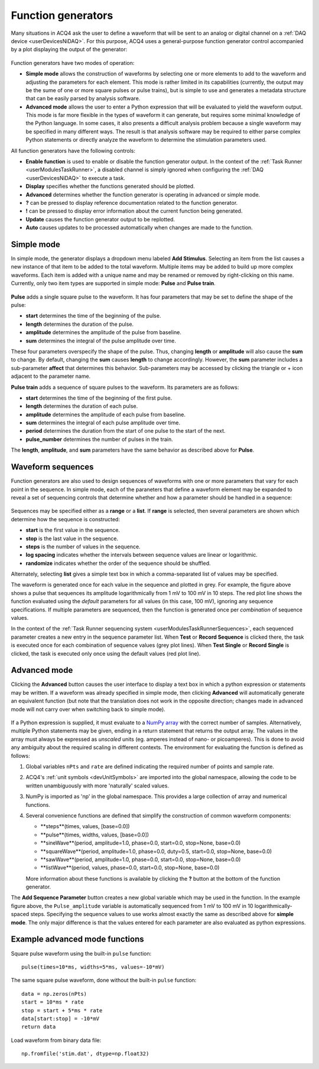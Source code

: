 .. _userInterfacesFunctionGenerator:

Function generators
===================

Many situations in ACQ4 ask the user to define a waveform that will be sent to an analog or digital channel on a :ref:`DAQ device <userDevicesNiDAQ>`. For this purpose, ACQ4 uses a general-purpose function generator control accompanied by a plot displaying the output of the generator:

    .. figure:: images/functionGenerator1.png

Function generators have two modes of operation: 
    
* **Simple mode** allows the construction of waveforms by selecting one or more elements to add to the waveform and adjusting the parameters for each element. This mode is rather limited in its capabilities (currently, the output may be the sume of one or more square pulses or pulse trains), but is simple to use and generates a metadata structure that can be easily parsed by analysis software.
* **Advanced mode** allows the user to enter a Python expression that will be evaluated to yield the waveform output. This mode is far more flexible in the types of waveform it can generate, but requires some minimal knowledge of the Python language. In some cases, it also presents a difficult analysis problem because a single waveform may be specified in many different ways. The result is that analysis software may be required to either parse complex Python statements or directly analyze the waveform to determine the stimulation parameters used.

All function generators have the following controls:
    
* **Enable function** is used to enable or disable the function generator output. In the context of the :ref:`Task Runner <userModulesTaskRunner>`, a disabled channel is simply ignored when configuring the :ref:`DAQ <userDevicesNiDAQ>` to execute a task.
* **Display** specifies whether the functions generated should be plotted. 
* **Advanced** determines whether the function generator is operating in advanced or simple mode. 
* **?** can be pressed to display reference documentation related to the function generator.
* **!** can be pressed to display error information about the current function being generated.
* **Update** causes the function generator output to be replotted.
* **Auto** causes updates to be processed automatically when changes are made to the function.

Simple mode
-----------

In simple mode, the generator displays a dropdown menu labeled **Add Stimulus**. Selecting an item from the list causes a new instance of that item to be added to the total waveform. Multiple items may be added to build up more complex waveforms. Each item is added with a unique name and may be renamed or removed by right-clicking on this name. Currently, only two item types are supported in simple mode: **Pulse** and **Pulse train**. 

    .. figure:: images/functionGenerator2.png

**Pulse** adds a single square pulse to the waveform. It has four parameters that may be set to define the shape of the pulse:
    
* **start** determines the time of the beginning of the pulse.
* **length** determines the duration of the pulse.
* **amplitude** determines the amplitude of the pulse from baseline.
* **sum** determines the integral of the pulse amplitude over time. 

These four parameters overspecify the shape of the pulse. Thus, changing **length** or **amplitude** will also cause the **sum** to change. By default, changing the **sum** causes **length** to change accordingly. However, the **sum** parameter includes a sub-parameter **affect** that determines this behavior. Sub-parameters may be accessed by clicking the triangle or + icon adjacent to the parameter name. 

.. note: The sample rate and number of samples in the waveform are *not* controlled here. They are specified externally; in the context of the :ref:`Task Runner <userModulesTaskRunner>`, these values are determined by the **duration** parameter in the :ref:`task settings <userModulesTaskRunnerSettings>` and the **sample rate** defined in the :ref:`NiDAQ task runner interface <userDevicesNiDAQTaskInterface>`. 

**Pulse train** adds a sequence of square pulses to the waveform. Its parameters are as follows:
    
* **start** determines the time of the beginning of the first pulse.
* **length** determines the duration of each pulse.
* **amplitude** determines the amplitude of each pulse from baseline.
* **sum** determines the integral of each pulse amplitude over time. 
* **period** determines the duration from the start of one pulse to the start of the next.
* **pulse_number** determines the number of pulses in the train.

The **length**, **amplitude**, and **sum** parameters have the same behavior as described above for **Pulse**.


Waveform sequences
------------------

Function generators are also used to design sequences of waveforms with one or more parameters that vary for each point in the sequence. In simple mode, each of the paraneters that define a waveform element may be expanded to reveal a set of sequencing controls that determine whether and how a parameter should be handled in a sequence:

    .. figure:: images/functionGenerator3.png

Sequences may be specified either as a **range** or a **list**. If **range** is selected, then several parameters are shown which determine how the sequence is constructed:
    
* **start** is the first value in the sequence.
* **stop** is the last value in the sequence.
* **steps** is the number of values in the sequence.
* **log spacing** indicates whether the intervals between sequence values are linear or logarithmic.
* **randomize** indicates whether the order of the sequence should be shuffled.

Alternately, selecting **list** gives a simple text box in which a comma-separated list of values may be specified.

The waveform is generated once for each value in the sequence and plotted in grey. For example, the figure above shows a pulse that sequences its amplitude logarithmically from 1 mV to 100 mV in 10 steps. The red plot line shows the function evaluated using the *default* parameters for all values (in this case, 100 mV), ignoring any sequence specifications. If multiple parameters are sequenced, then the function is generated once per *combination* of sequence values.

In the context of the :ref:`Task Runner sequencing system <userModulesTaskRunnerSequences>`, each sequenced parameter creates a new entry in the sequence parameter list. When **Test** or **Record Sequence** is clicked there, the task is executed once for each combination of sequence values (grey plot lines). When **Test Single** or **Record Single** is clicked, the task is executed only once using the default values (red plot line). 


Advanced mode
-------------

Clicking the **Advanced** button causes the user interface to display a text box in which a python expression or statements may be written. If a waveform was already specified in simple mode, then clicking **Advanced** will automatically generate an equivalent function (but note that the translation does not work in the opposite direction; changes made in advanced mode will not carry over when switching back to simple mode).

    .. figure:: images/functionGenerator4.png

If a Python expression is supplied, it must evaluate to a `NumPy array <http://docs.scipy.org/doc/numpy-1.8.0/reference/arrays.html>`_ with the correct number of samples. Alternatively, multiple Python statements may be given, ending in a return statement that returns the output array. The values in the array must always be expressed as *unscaled* units (eg. amperes instead of nano- or picoamperes). This is done to avoid any ambiguity about the required scaling in different contexts. The environment for evaluating the function is defined as follows:

1. Global variables ``nPts`` and ``rate`` are defined indicating the required number of points and sample rate.
2. ACQ4's :ref:`unit symbols <devUnitSymbols>` are imported into the global namespace, allowing the code to be written unambiguously with more 'naturally' scaled values.
3. NumPy is imported as 'np' in the global namespace. This provides a large collection of array and numerical functions.
4. Several convenience functions are defined that simplify the construction of common waveform components:
    
   * **steps**(times, values, [base=0.0])
   * **pulse**(times, widths, values, [base=0.0])
   * **sineWave**(period, amplitude=1.0, phase=0.0, start=0.0, stop=None, base=0.0)
   * **squareWave**(period, amplitude=1.0, phase=0.0, duty=0.5, start=0.0, stop=None, base=0.0)
   * **sawWave**(period, amplitude=1.0, phase=0.0, start=0.0, stop=None, base=0.0)
   * **listWave**(period, values, phase=0.0, start=0.0, stop=None, base=0.0)
    
   More information about these functions is available by clicking the **?** button at the bottom of the function generator.

The **Add Sequence Parameter** button creates a new global variable which may be used in the function. In the example figure above, the ``Pulse_amplitude`` variable is automatically sequenced from 1 mV to 100 mV in 10 logarithmically-spaced steps. Specifying the sequence values to use works almost exactly the same as described above for **simple mode**. The only major difference is that the values entered for each parameter are also evaluated as python expressions.

Example advanced mode functions
-------------------------------

Square pulse waveform using the built-in ``pulse`` function::
    
    pulse(times=10*ms, widths=5*ms, values=-10*mV)

The same square pulse waveform, done without the built-in ``pulse`` function::
    
    data = np.zeros(nPts)
    start = 10*ms * rate
    stop = start + 5*ms * rate
    data[start:stop] = -10*mV
    return data

Load waveform from binary data file::
    
    np.fromfile('stim.dat', dtype=np.float32)
